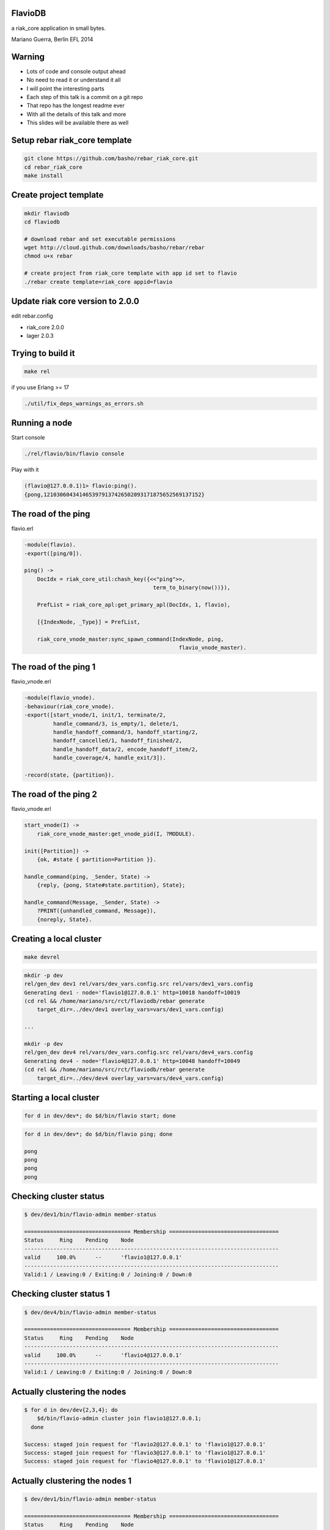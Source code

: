 FlavioDB
--------

a riak_core application in small bytes.

Mariano Guerra, Berlin EFL 2014

Warning
-------

* Lots of code and console output ahead
* No need to read it or understand it all
* I will point the interesting parts
* Each step of this talk is a commit on a git repo
* That repo has the longest readme ever
* With all the details of this talk and more
* This slides will be available there as well

Setup rebar riak_core template
------------------------------

.. code:: shell-session

    git clone https://github.com/basho/rebar_riak_core.git
    cd rebar_riak_core
    make install

Create project template
-----------------------

.. code:: shell-session

    mkdir flaviodb
    cd flaviodb

    # download rebar and set executable permissions
    wget http://cloud.github.com/downloads/basho/rebar/rebar
    chmod u+x rebar

    # create project from riak_core template with app id set to flavio
    ./rebar create template=riak_core appid=flavio

Update riak core version to 2.0.0
---------------------------------

edit rebar.config

* riak_core 2.0.0
* lager 2.0.3

Trying to build it
------------------

.. code:: shell-session

    make rel

if you use Erlang >= 17

.. code:: shell-session

    ./util/fix_deps_warnings_as_errors.sh

Running a node
--------------

Start console

.. code:: shell-session

    ./rel/flavio/bin/flavio console

Play with it

.. class:: prettyprint lang-erlang

.. code:: erlang

    (flavio@127.0.0.1)1> flavio:ping().
    {pong,1210306043414653979137426502093171875652569137152}

The road of the ping
--------------------

flavio.erl

.. class:: prettyprint lang-erlang

.. code:: erlang

    -module(flavio).
    -export([ping/0]).

    ping() ->
        DocIdx = riak_core_util:chash_key({<<"ping">>,
                                            term_to_binary(now())}),

        PrefList = riak_core_apl:get_primary_apl(DocIdx, 1, flavio),

        [{IndexNode, _Type}] = PrefList,

        riak_core_vnode_master:sync_spawn_command(IndexNode, ping,
                                                    flavio_vnode_master).

The road of the ping 1
----------------------

flavio_vnode.erl

.. class:: prettyprint lang-erlang

.. code:: erlang

    -module(flavio_vnode).
    -behaviour(riak_core_vnode).
    -export([start_vnode/1, init/1, terminate/2,
             handle_command/3, is_empty/1, delete/1,
             handle_handoff_command/3, handoff_starting/2,
             handoff_cancelled/1, handoff_finished/2,
             handle_handoff_data/2, encode_handoff_item/2,
             handle_coverage/4, handle_exit/3]).

    -record(state, {partition}).

The road of the ping 2
----------------------

flavio_vnode.erl

.. class:: prettyprint lang-erlang

.. code:: erlang

    start_vnode(I) ->
        riak_core_vnode_master:get_vnode_pid(I, ?MODULE).

    init([Partition]) ->
        {ok, #state { partition=Partition }}.

    handle_command(ping, _Sender, State) ->
        {reply, {pong, State#state.partition}, State};

    handle_command(Message, _Sender, State) ->
        ?PRINT({unhandled_command, Message}),
        {noreply, State}.

Creating a local cluster
------------------------

.. code:: shell-session

    make devrel

.. code:: shell-session

    mkdir -p dev
    rel/gen_dev dev1 rel/vars/dev_vars.config.src rel/vars/dev1_vars.config
    Generating dev1 - node='flavio1@127.0.0.1' http=10018 handoff=10019
    (cd rel && /home/mariano/src/rct/flaviodb/rebar generate
        target_dir=../dev/dev1 overlay_vars=vars/dev1_vars.config)

    ...

    mkdir -p dev
    rel/gen_dev dev4 rel/vars/dev_vars.config.src rel/vars/dev4_vars.config
    Generating dev4 - node='flavio4@127.0.0.1' http=10048 handoff=10049
    (cd rel && /home/mariano/src/rct/flaviodb/rebar generate
        target_dir=../dev/dev4 overlay_vars=vars/dev4_vars.config)

Starting a local cluster
------------------------

.. code:: shell-session

    for d in dev/dev*; do $d/bin/flavio start; done

.. code:: shell-session

    for d in dev/dev*; do $d/bin/flavio ping; done

    pong
    pong
    pong
    pong

Checking cluster status
-----------------------

.. code:: shell-session

    $ dev/dev1/bin/flavio-admin member-status

    ================================= Membership ==================================
    Status     Ring    Pending    Node
    -------------------------------------------------------------------------------
    valid     100.0%      --      'flavio1@127.0.0.1'
    -------------------------------------------------------------------------------
    Valid:1 / Leaving:0 / Exiting:0 / Joining:0 / Down:0

Checking cluster status 1
-------------------------

.. code:: shell-session

    $ dev/dev4/bin/flavio-admin member-status

    ================================= Membership ==================================
    Status     Ring    Pending    Node
    -------------------------------------------------------------------------------
    valid     100.0%      --      'flavio4@127.0.0.1'
    -------------------------------------------------------------------------------
    Valid:1 / Leaving:0 / Exiting:0 / Joining:0 / Down:0

Actually clustering the nodes
-----------------------------

.. code:: shell-session

    $ for d in dev/dev{2,3,4}; do
        $d/bin/flavio-admin cluster join flavio1@127.0.0.1;
      done

    Success: staged join request for 'flavio2@127.0.0.1' to 'flavio1@127.0.0.1'
    Success: staged join request for 'flavio3@127.0.0.1' to 'flavio1@127.0.0.1'
    Success: staged join request for 'flavio4@127.0.0.1' to 'flavio1@127.0.0.1'

Actually clustering the nodes 1
-------------------------------

.. code:: shell-session

    $ dev/dev1/bin/flavio-admin member-status

    ================================= Membership ==================================
    Status     Ring    Pending    Node
    -------------------------------------------------------------------------------
    joining     0.0%      --      'flavio2@127.0.0.1'
    joining     0.0%      --      'flavio3@127.0.0.1'
    joining     0.0%      --      'flavio4@127.0.0.1'
    valid     100.0%      --      'flavio1@127.0.0.1'
    -------------------------------------------------------------------------------
    Valid:1 / Leaving:0 / Exiting:0 / Joining:3 / Down:0dev/dev1/bin/flavio-admin member-status


Actually clustering the nodes 2
-------------------------------

.. code:: shell-session

    $ dev/dev1/bin/flavio-admin cluster plan

    =============================== Staged Changes ================================
    Action         Details(s)
    -------------------------------------------------------------------------------
    join           'flavio2@127.0.0.1'
    join           'flavio3@127.0.0.1'
    join           'flavio4@127.0.0.1'
    -------------------------------------------------------------------------------


    NOTE: Applying these changes will result in 1 cluster transition

Actually clustering the nodes 2 (cont.)
---------------------------------------

.. code:: shell-session

                             After cluster transition 1/1
    ================================= Membership ==================================
    Status     Ring    Pending    Node
    -------------------------------------------------------------------------------
    valid     100.0%     25.0%    'flavio1@127.0.0.1'
    valid       0.0%     25.0%    'flavio2@127.0.0.1'
    valid       0.0%     25.0%    'flavio3@127.0.0.1'
    valid       0.0%     25.0%    'flavio4@127.0.0.1'
    -------------------------------------------------------------------------------
    Valid:4 / Leaving:0 / Exiting:0 / Joining:0 / Down:0

    Transfers resulting from cluster changes: 48
      16 transfers from 'flavio1@127.0.0.1' to 'flavio4@127.0.0.1'
      16 transfers from 'flavio1@127.0.0.1' to 'flavio3@127.0.0.1'
      16 transfers from 'flavio1@127.0.0.1' to 'flavio2@127.0.0.1'

Actually clustering the nodes 3
-------------------------------

.. code:: shell-session

    $ dev/dev1/bin/flavio-admin cluster commit

    Cluster changes committed

.. code:: shell-session

    $ dev/dev1/bin/flavio-admin member-status

    ================================= Membership ==================================
    Status     Ring    Pending    Node
    -------------------------------------------------------------------------------
    valid      25.0%      --      'flavio1@127.0.0.1'
    valid      25.0%      --      'flavio2@127.0.0.1'
    valid      25.0%      --      'flavio3@127.0.0.1'
    valid      25.0%      --      'flavio4@127.0.0.1'
    -------------------------------------------------------------------------------
    Valid:4 / Leaving:0 / Exiting:0 / Joining:0 / Down:0

Trying our cluster
------------------

From node 1:

.. code:: shell-session

    $ dev/dev1/bin/flavio attach
    Attaching to /tmp//home/mariano/src/rct/flaviodb/dev/dev1/erlang.pipe.1 (^D to exit)

.. class:: prettyprint lang-erlang
.. code:: erlang

    (flavio1@127.0.0.1)1> flavio:ping().
    {pong,822094670998632891489572718402909198556462055424}
    (flavio1@127.0.0.1)2> [Quit]

Trying our cluster
------------------

From node 3:

.. code:: shell-session

    $ dev/dev3/bin/flavio attach
    Attaching to /tmp//home/mariano/src/rct/flaviodb/dev/dev3/erlang.pipe.1 (^D to exit)

.. class:: prettyprint lang-erlang
.. code:: erlang

    (flavio3@127.0.0.1)1> flavio:ping().
    {pong,1438665674247607560106752257205091097473808596992}
    (flavio3@127.0.0.1)2> [Quit]

Adding a command
----------------

flavio.erl

.. class:: prettyprint lang-erlang

.. code:: erlang

    -export([ping/0, add/2]).

    add(A, B) ->
        DocIdx = riak_core_util:chash_key({<<"add">>,
                                            term_to_binary({A, B})}),

        PrefList = riak_core_apl:get_primary_apl(DocIdx, 1, flavio),
        [{IndexNode, _Type}] = PrefList,

        riak_core_vnode_master:sync_spawn_command(IndexNode, {add, A, B},
                                                    flavio_vnode_master).

Adding a command
----------------

flavio_vnode.erl

.. class:: prettyprint lang-erlang

.. code:: erlang

    handle_command({add, A, B}, _Sender, State) ->
        {reply, {A + B, State#state.partition}, State};

Playing with our command
------------------------

.. code:: shell-session

    rm -rf rel/flavio
    make rel
    ./rel/flavio/bin/flavio console

Playing with our command
------------------------

.. class:: prettyprint lang-erlang

.. code:: erlang

    (flavio@127.0.0.1)1> flavio:add(2, 5).
    {7,959110449498405040071168171470060731649205731328}

    (flavio@127.0.0.1)2> flavio:add(2, 5).
    {7,959110449498405040071168171470060731649205731328}

    (flavio@127.0.0.1)4> flavio:add(3, 5).
    {8,91343852333181432387730302044767688728495783936}

    (flavio@127.0.0.1)5> flavio:add(3, 5).
    {8,91343852333181432387730302044767688728495783936}

    (flavio@127.0.0.1)7> flavio:add(2, 9).
    {11,1255977969581244695331291653115555720016817029120}

    (flavio@127.0.0.1)8> flavio:add(2, 9).
    {11,1255977969581244695331291653115555720016817029120}

Keeping state
-------------

.. class:: prettyprint lang-erlang

.. code:: erlang

    -record(state, {partition, ops_count=0}).

    handle_command({add, A, B}, _Sender,
                    State=#state{ops_count=CurrentCount}) ->

        NewCount = CurrentCount + 1,
        NewState = State#state{ops_count=NewCount},

        {reply, {A + B, State#state.partition}, NewState};

Querying all vnodes' state
--------------------------

flavio.erl

.. class:: prettyprint lang-erlang

.. code:: erlang

    stats() ->
        Timeout = 5000,
        flavio_coverage_fsm:start(stats, Timeout).

Querying all vnodes' state
--------------------------

flavio_sup.erl

.. class:: prettyprint lang-erlang

.. code:: erlang

    init(_Args) ->
        VMaster = { flavio_vnode_master,
                      {riak_core_vnode_master, start_link, [flavio_vnode]},
                      permanent, 5000, worker, [riak_core_vnode_master]},

        CoverageFSMs = {flavio_coverage_fsm_sup,
                        {flavio_coverage_fsm_sup, start_link, []},
                        permanent, infinity, supervisor,
                        [flavio_coverage_fsm_sup]},

        {ok, { {one_for_one, 5, 10}, [VMaster, CoverageFSMs]}}.

Querying all vnodes' state
--------------------------

flavio_vnode.erl

.. class:: prettyprint lang-erlang

.. code:: erlang

    handle_coverage(stats, _KeySpaces, {_, RefId, _},
                    State=#state{ops_count=OpsCount}) ->

        {reply, {RefId, [{ops_count, OpsCount}]}, State};

    handle_coverage(Req, _KeySpaces, _Sender, State) ->
        lager:warning("unknown coverage received ~p", [Req]),
        {norepl, State}.

Actually querying vnodes's state
--------------------------------

.. class:: prettyprint lang-erlang

.. code:: erlang

    (flavio@127.0.0.1)1> flavio:stats().
    {ok,[ lot of output here]}

    % use the api a little
    (flavio@127.0.0.1)2> flavio:add(2, 5).
    {7,959110449498405040071168171470060731649205731328}

    ...

    (flavio@127.0.0.1)8> flavio:stats().
    {ok,[ lot of output here, maybe you can see some with ops_count > 0]}

Actually querying vnodes's state
--------------------------------

.. class:: prettyprint lang-erlang

.. code:: erlang

    % filter the output to see interesting info
    10> lists:filter(fun ({_, _, [{ops_count, OpsCount}]}) ->
                          OpsCount > 0
                     end, Stats).

    [{1278813932664540053428224228626747642198940975104,
        'flavio@127.0.0.1', [{ops_count,3}]},
     {959110449498405040071168171470060731649205731328,
        'flavio@127.0.0.1', [{ops_count,1}]},
     {182687704666362864775460604089535377456991567872,
        'flavio@127.0.0.1', [{ops_count,2}]}]

Tolerating faults in our additions (?)
--------------------------------------

flavio_vnode.erl

.. class:: prettyprint lang-erlang

.. code:: erlang

    handle_command({RefId, {add, {A, B}}}, _Sender,
                   State=#state{ops_count=CurrentCount}) ->

        NewCount = CurrentCount + 1,
        NewState = State#state{ops_count=NewCount},

        {reply, {RefId, {A + B, State#state.partition}}, NewState};

Tolerating faults in our additions (?)
--------------------------------------

flavio.erl

.. class:: prettyprint lang-erlang

.. code:: erlang

    add(A, B) ->
        N = 3,
        W = 3,
        Timeout = 5000,

        {ok, ReqID} = flavio_op_fsm:op(N, W, {add, {A, B}}),
        wait_for_reqid(ReqID, Timeout).

Tolerating faults in our additions (?)
--------------------------------------

.. class:: prettyprint lang-erlang

.. code:: erlang

    (flavio@127.0.0.1)1> flavio:add(2, 4).
    {ok,[{6,433...},
         {6,388...},
         {6,411...}]}

    (flavio@127.0.0.1)2> flavio:add(12, 4).
    {ok,[{16,685...},
         {16,456...},
         {16,228...}]}

Writing something
-----------------

.. class:: prettyprint lang-erlang

.. code:: erlang

    flavio:post_msg(Username, Stream, Msg)

rebar.config

.. class:: prettyprint lang-erlang

.. code:: erlang

    {fixstt, ".*", {git, "git://github.com/marianoguerra/fixstt",
                         {branch, "master"}}}

Writing something
-----------------

flavio.erl

.. class:: prettyprint lang-erlang

.. code:: erlang

    post_msg(Username, Stream, Msg) ->
        N = 3,
        W = 3,
        Timeout = 5000,

        {ok, ReqID} = flavio_op_fsm:op(N, W, {post_msg, {Username, Stream, Msg}},
                                       {Username, Stream}),
        wait_for_reqid(ReqID, Timeout).

Writing something
-----------------

flavio_vnode.erl

.. class:: prettyprint lang-erlang

.. code:: erlang

    handle_command({RefId, {post_msg, {Username, Stream, Msg}}}, _Sender,
                   State=#state{partition=Partition}) ->

        PartitionStr = integer_to_list(Partition),
        StreamPath = filename:join([PartitionStr, Username, Stream, "msgs"]),

        ok = filelib:ensure_dir(StreamPath),
        {ok, StreamIo} = fixsttio:open(StreamPath),

        Entry = fixstt:new(Msg),
        {ok, _NewStream, EntryId} = fixsttio:append(StreamIo, Entry),

        EntryWithId = fixstt:set(Entry, id, EntryId),
        {reply, {RefId, {EntryWithId, State#state.partition}}, State};

Playing with it
----------------

.. class:: prettyprint lang-erlang

.. code:: erlang

    (flavio@127.0.0.1)1> flavio:post_msg(<<"mariano">>, <<"english">>,
                                                        <<"hello world!">>).

    {ok,[{{fixstt,1,9001,9001,12,1416928004032,0,0, <<"hello world!">>},
          981...},
         {{fixstt,1,9001,9001,12,1416928004032,0,0, <<"hello world!">>},
          959...},
         {{fixstt,1,9001,9001,12,1416928004032,0,0, <<"hello world!">>},
          100...}]}

    (flavio@127.0.0.1)2> flavio:post_msg(<<"mariano">>, <<"spanish">>,
                                                        <<"hola mundo!">>).
    {ok,[{{fixstt,1,9001,9001,11,1416928004035,0,0, <<"hola mundo!">>},
          890...},
         {{fixstt,1,9001,9001,11,1416928004035,0,0,<<"hola mundo!">>},
          867...},
         {{fixstt,1,9001,9001,11,1416928004035,0,0,<<"hola mundo!">>},
          844...}]}

Confirming it's written
-----------------------

.. code:: shell-session

    $ cd rel/flavio
    $ find -name msgs

    ./890.../mariano/spanish/msgs
    ./844.../mariano/spanish/msgs
    ./100.../mariano/english/msgs
    ./959.../mariano/english/msgs
    ./867.../mariano/spanish/msgs
    ./981.../mariano/english/msgs

Reading what we wrote
---------------------

.. class:: prettyprint lang-erlang

.. code:: erlang

    handle_command({RefId, {get_msgs, {Username, Stream, Id, Count}}}, _Sender,
                        State) ->

        {ok, StreamIo} = get_stream(State, Username, Stream),
        Result = case fixsttio:read(StreamIo, Id, Count) of
                     {ok, StreamIo1, Entries} ->
                         {ok, _StreamIo2} = fixstt:close(StreamIo1),
                         {ok, Entries};
                     Other -> Other
                 end,

        {reply, {RefId, {Result, State#state.partition}}, State};

Trying it
---------

.. class:: prettyprint lang-erlang

.. code:: erlang

    (flavio@127.0.0.1)8> % query from mariano/spanish from id 1, get 1 post
    (flavio@127.0.0.1)8> flavio:get_msgs(<<"mariano">>, <<"spanish">>, 1, 1).
    {ok,[{{ok,[{fixstt,1,9001.0,9001.0,11,1416930275765,0,0, <<"hola mundo!">>}]},
          867...},
         {{ok,[{fixstt,1,9001.0,9001.0,11,1416930275765,0,0, <<"hola mundo!">>}]},
          890...},
         {{ok,[{fixstt,1,9001.0,9001.0,11,1416930275765,0,0, <<"hola mundo!">>}]},
          844...}]}

Using coverage calls for something useful
-----------------------------------------

.. class:: prettyprint lang-erlang

.. code:: erlang

    list_streams(Username) ->
        Timeout = 5000,
        flavio_coverage_fsm:start({list_streams, Username}, Timeout).

and the implementation:

.. class:: prettyprint lang-erlang

.. code:: erlang

    handle_coverage({list_streams, Username}, _KeySpaces, {_, RefId, _}, State) ->
        Streams = lists:sort(list_streams(State, Username)),
        {reply, {RefId, {ok, Streams}}, State};

Handoff
-------

.. code:: shell-session

     +-----------+      +----------+        +----------+                
     |           | true |          | false  |          |                
     | Starting  +------> is_empty +--------> fold_req |                
     |           |      |          |        |          |                
     +-----+-----+      +----+-----+        +----+-----+                
           |                 |                   |                      
           | false           | true              | ok                   
           |                 |                   |                      
     +-----v-----+           |              +----v-----+     +--------+ 
     |           |           |              |          |     |        | 
     | Cancelled |           +--------------> finished +-----> delete | 
     |           |                          |          |     |        | 
     +-----------+                          +----------+     +--------+ 

Handoff
-------

.. class:: prettyprint lang-erlang

.. code:: erlang

    handle_handoff_command(?FOLD_REQ{foldfun=Fun, acc0=Acc0}, _Sender, State) ->
        % pseudocode
        for Stream in AllUserStreams:
            for Key, Entry in get_entries(Stream):
                % pardon the mutability, it is just to make the code smaller
                Acc = Fun(Key, Entry, Acc)

        return reply, Acc, State

    encode_handoff_item(Key, Value) ->
        term_to_binary({Key, Value}).

    handle_handoff_data(BinData, State) ->
        TermData = binary_to_term(BinData),
        {Key, Value} = TermData,
        % do something with it here

Real Handoff
------------

.. class:: prettyprint lang-erlang

.. code:: erlang

    handle_handoff_command(?FOLD_REQ{foldfun=Fun, acc0=Acc0}, _Sender,
                            State=#state{partition=Partition}) ->
        AllPairs = list_all(State),
        HandlePair = fun (Key={Username, StreamName}, AccIn) ->
                 HandleEntry = fun (Entry, AccIn0) ->
                                       AccIn1 = Fun(Key, Entry, AccIn0),
                                       {continue, AccIn1}
                               end,

                 StreamPath = stream_path(State, Username, StreamName),
                 {ok, FixSttIo} = fixsttio:open(StreamPath),
                 {ok, AccIn1} = fixsttio:iterate(FixSttIo, HandleEntry, AccIn),
                 {ok, _ClosedFixSttIo} = fixsttio:close(FixSttIo),

                 AccIn1
         end,

        AccFinal = lists:foldl(HandlePair, Acc0, AllPairs),
        {reply, AccFinal, State};

Trying Handoff
--------------

* build devrel
* start 1 node
* write to it
* start another node
* join the first node
* watch handoff
* confirm data moved


Handoff Output Node 1
---------------------

multiply it by 32

.. code:: shell-session

    (flavio1@127.0.0.1)12>
    10:53:57.316 [info] 'flavio2@127.0.0.1' joined cluster with status 'joining'

    10:54:26.600 [info] handoff starting 456...
    10:54:26.602 [info] handoff is empty? false 228...
    10:54:26.603 [info] handoff cancelled 114...
    10:54:26.619 [info] Starting ownership_transfer transfer of flavio_vnode
        from 'flavio1@127.0.0.1' 228... to 'flavio2@127.0.0.1' 228...
    10:54:26.620 [info] fold req 456...
    10:54:26.620 [info] handling handoff for patrick/spanish
    10:54:26.667 [info] ownership_transfer transfer of flavio_vnode
        from 'flavio1@127.0.0.1' 456...
        to 'flavio2@127.0.0.1' 456...
        completed: sent 1.08 KB bytes in 10 of 10 objects in 0.05 seconds 
        (23.45 KB/second)
    10:54:26.668 [info] handoff finished 228...
    10:54:26.681 [info] handoff delete flavio_data/456...
    10:54:26.683 [info] terminate 456...: normal

Handoff Output Node 2
---------------------

multiply it by 32

.. code:: shell-session

    (flavio2@127.0.0.1)1>
    10:54:21.864 [info] 'flavio2@127.0.0.1' changed from 'joining' to 'valid'
    10:54:26.620 [info] Receiving handoff data for partition flavio_vnode:456...
        from {"127.0.0.1",34478}
    10:54:26.669 [info] Handoff receiver for partition 228... exited after
        processing 10 objects from {"127.0.0.1",32835}
    10:54:36.614 [info] Receiving handoff data for partition flavio_vnode:137...
        from {"127.0.0.1",53206}
    10:55:23.619 [info] handoff starting 685...
    10:55:23.639 [info] handoff is empty? true 137...
    10:55:23.639 [info] handoff delete flavio_data/137...
    10:55:23.640 [info] terminate 890...: normal

Directories in Node 1
---------------------

.. code:: shell-session

    $ tree dev/dev1/flavio_data
    dev/dev1/flavio_data
    ├── 0
    │   └── patrick
    │       └── spanish
    │           └── msgs
    ├── 1073290264914881830555831049026020342559825461248
    │   └── gary
    │       └── english
    │           └── msgs
    ├── 1164634117248063262943561351070788031288321245184
    │   ├── bob
    │   │   └── riak_core
    │   │       └── msgs
    │   └── gary
    │       └── spanish
    │           └── msgs

    ...

    ├── 707914855582156101004909840846949587645842325504
    │   └── sandy
    │       └── erlang
    │           └── msgs
    └── 91343852333181432387730302044767688728495783936
        └── sandy
            └── english
                └── msgs

    63 directories, 22 files

Directories in Node 2
---------------------

.. code:: shell-session

    $ tree dev/dev2/flavio_data
    dev/dev2/flavio_data
    ├── 1118962191081472546749696200048404186924073353216
    │   ├── bob
    │   │   └── riak_core
    │   │       └── msgs
    │   └── gary
    │       └── english
    │           └── msgs

    ...

    ├── 662242929415565384811044689824565743281594433536
    │   ├── patrick
    │   │   └── english
    │   │       └── msgs
    │   └── sandy
    │       └── erlang
    │           └── msgs
    └── 685078892498860742907977265335757665463718379520
        ├── patrick
        │   └── english
        │       └── msgs
        └── sandy
            └── erlang
                └── msgs

    67 directories, 26 files

Providing an API
----------------

.. class:: prettyprint lang-erlang
.. code:: erlang

    {cowboy, "1.0.0", {git, "https://github.com/ninenines/cowboy", {tag, "1.0.0"}}},
    {bullet, "0.4.1", {git, "https://github.com/extend/bullet", {tag, "0.4.1"}}},
    {jsxn, ".*", {git, "https://github.com/talentdeficit/jsxn", {tag, "v2.1.1"}}}

Start cowboy on server startup
------------------------------

.. class:: prettyprint lang-erlang
.. code:: erlang

    start(_StartType, _StartArgs) ->
        Dispatch = cowboy_router:compile([
            {'_', [{"/msgs/:user/:topic", handler_flavio_msgs, []}]}
        ]),
        ApiPort = 8080,
        ApiAcceptors = 100,
        {ok, _} = cowboy:start_http(http, ApiAcceptors, [{port, ApiPort}], [
            {env, [{dispatch, Dispatch}]}
        ]),
    ....

Implement the request handler
-----------------------------

.. class:: prettyprint lang-erlang
.. code:: erlang

    -record(state, {username, topic}).

    init({tcp, http}, _Req, _Opts) -> {upgrade, protocol, cowboy_rest}.

    rest_init(Req, []) ->
        {Username, Req1} = cowboy_req:binding(username, Req),
        {Topic, Req2} = cowboy_req:binding(topic, Req1),

        {ok, Req2, #state{username=Username, topic=Topic}}.

    allowed_methods(Req, State) -> {[<<"POST">>], Req, State}.

    content_types_accepted(Req, State) ->
        {[{{<<"application">>, <<"json">>, '*'}, from_json}], Req, State}.

Implement the request handler
-----------------------------

.. class:: prettyprint lang-erlang
.. code:: erlang

    from_json(Req, State=#state{username=Username, topic=Topic}) ->
        {ok, Body, Req1} = cowboy_req:body(Req),
        case jsx:is_json(Body) of
            true ->
                Data = jsx:decode(Body),
                Msg = proplists:get_value(<<"msg">>, Data, nil),

                if is_binary(Msg) ->
                       {ok, [FirstResponse|_]} = flavio:post_msg(Username,
                                                                   Topic, Msg),
                       {{ok, Entity}, _Partition} = FirstResponse,
                       EntityPList = fixstt:to_proplist(Entity),
                       EntityJson = jsx:encode(EntityPList),
                       response(Req, State, EntityJson);
                   true ->
                       bad_request(Req1, State, <<"{\"type\": \"no-msg\"}">>)
                end;
            false ->
                bad_request(Req1, State, <<"{\"type\": \"invalid-body\"}">>)
        end.

Try the API
-----------

.. code:: shell-session

    $ curl -X POST http://localhost:8080/msgs/mariano/english \
        -H "Content-Type: application/json" -d '{"msg": "hello world"}'
    {"id":1,"lat":9001,"lng":9001,"date":1417081176410,"ref":0,"type":0,
     "msg":"hello world"}

    $ curl -X POST http://localhost:8080/msgs/mariano/english \
        -H "Content-Type: application/json" -d '{"msg": "hello world again"}'
    {"id":2,"lat":9001,"lng":9001,"date":1417081185756,"ref":0,"type":0,
     "msg":"hello world again"}

    $ curl -X POST http://localhost:8080/msgs/mariano/spanish \
        -H "Content-Type: application/json" -d '{"msg": "hola mundo"}'
    {"id":1,"lat":9001,"lng":9001,"date":1417081201062,"ref":0,"type":0,
     "msg":"hola mundo"}

    $ curl -X POST http://localhost:8080/msgs/mariano/spanish \
        -H "Content-Type: application/json" -d '{"msg": "hola mundo nuevamente"}'
    {"id":2,"lat":9001,"lng":9001,"date":1417081204533,"ref":0,"type":0,
     "msg":"hola mundo nuevamente"}

Querying through HTTP
---------------------

.. class:: prettyprint lang-erlang
.. code:: erlang

    -record(state, {username, topic, from, limit}).

    rest_init(Req, []) ->
        {Username, Req1} = cowboy_req:binding(username, Req),
        {Topic, Req2} = cowboy_req:binding(topic, Req1),

        {FromStr, Req3} = cowboy_req:qs_val(<<"from">>, Req2, <<"">>),
        {LimitStr, Req4} = cowboy_req:qs_val(<<"limit">>, Req3, <<"1">>),

        From = to_int_or(FromStr, nil),
        Limit = to_int_or(LimitStr, 1),

        {ok, Req4,
            #state{username=Username, topic=Topic, from=From, limit=Limit}}.

    allowed_methods(Req, State) -> {[<<"POST">>, <<"GET">>], Req, State}.

    content_types_provided(Req, State) ->
        {[{{<<"application">>, <<"json">>, '*'}, to_json}], Req, State}.

Querying through HTTP
---------------------

.. class:: prettyprint lang-erlang
.. code:: erlang

    to_json(Req, State=#state{username=Username, topic=Topic, from=From,
            limit=Limit}) ->
        {ok, [FirstResponse|_]} = flavio:get_msgs(Username, Topic, From,
                                                  Limit),
        {{ok, Entities}, _Partition} = FirstResponse,
        EntitiesPList = lists:map(fun fixstt:to_proplist/1, Entities),
        EntitiesJson = jsx:encode(EntitiesPList),

        {EntitiesJson, Req, State}.

Trying the API
--------------

.. code:: shell-session

    $ curl http://localhost:8080/msgs/mariano/spanish\?from\=1\&limit\=1
    [{"id":1,"lat":9001.0,"lng":9001.0,"date":1417084202384,"ref":0,"type":0,
      "msg":"hola mundo"}]

    $ curl http://localhost:8080/msgs/mariano/spanish\?from\=1\&limit\=2
    [{"id":1,"lat":9001.0,"lng":9001.0,"date":1417084202384,"ref":0,"type":0,
      "msg":"hola mundo"},
     {"id":2,"lat":9001.0,"lng":9001.0,"date":1417084204320,"ref":0,"type":0,
       "msg":"hola mundo nuevamente"}]

    $ curl http://localhost:8080/msgs/mariano/spanish\?from\=1\&limit\=20
    [{"id":1,"lat":9001.0,"lng":9001.0,"date":1417084202384,"ref":0,"type":0,
      "msg":"hola mundo"},
     {"id":2,"lat":9001.0,"lng":9001.0,"date":1417084204320,"ref":0,"type":0,
      "msg":"hola mundo nuevamente"}]

    $ curl http://localhost:8080/msgs/mariano/spanish\?limit\=20
    [{"id":1,"lat":9001.0,"lng":9001.0,"date":1417084202384,"ref":0,"type":0,
      "msg":"hola mundo"},
     {"id":2,"lat":9001.0,"lng":9001.0,"date":1417084204320,"ref":0,"type":0,
       "msg":"hola mundo nuevamente"}]

    $ curl http://localhost:8080/msgs/mariano/euskera\?limit\=20
    []

Next Steps
----------

* cache stream handles
  + instead of open/close for each request
* pub/sub for users/topics with bullet
* a web ui

Thanks!
-------

* https://github.com/marianoguerra/flaviodb
* https://github.com/marianoguerra/ioriodb
* @EventFabricApp
* @warianoguerra
